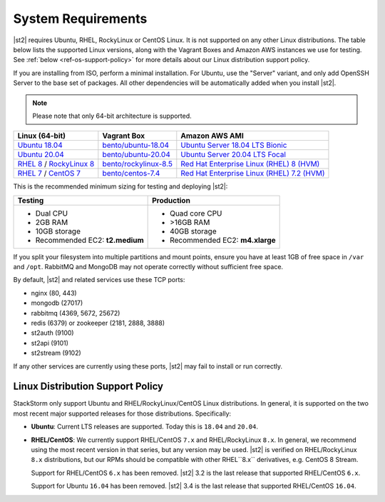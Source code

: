 System Requirements
===================

|st2| requires Ubuntu, RHEL, RockyLinux or CentOS Linux. It is not supported on any other Linux distributions.
The table below lists the supported Linux versions, along with the Vagrant Boxes and Amazon AWS
instances we use for testing. See :ref:`below <ref-os-support-policy>` for more details about
our Linux distribution support policy.

If you are installing from ISO, perform a minimal installation. For Ubuntu, use the "Server"
variant, and only add OpenSSH Server to the base set of packages. All other dependencies will
be automatically added when you install |st2|.

.. note::

  Please note that only 64-bit architecture is supported.


+-------------------------------------------------------------------------------------------------------+--------------------------------------------------------------------------------+-------------------------------------------------------------------------------------------------------------------------------------------------------------------+
| Linux (64-bit)                                                                                        | Vagrant Box                                                                    | Amazon AWS AMI                                                                                                                                                    |
+=======================================================================================================+================================================================================+===================================================================================================================================================================+
| `Ubuntu 18.04 <http://cdimage.ubuntu.com/releases/18.04.2/release/ubuntu-18.04.2-server-amd64.iso>`_  | `bento/ubuntu-18.04 <https://app.vagrantup.com/bento/boxes/ubuntu-18.04>`_     | `Ubuntu Server 18.04 LTS Bionic  <https://aws.amazon.com/marketplace/pp/B07CQ33QKV/>`_                                                                            |
+-------------------------------------------------------------------------------------------------------+--------------------------------------------------------------------------------+-------------------------------------------------------------------------------------------------------------------------------------------------------------------+
| `Ubuntu 20.04 <http://releases.ubuntu.com/focal/ubuntu-20.04.2-live-server-amd64.iso>`_               | `bento/ubuntu-20.04 <https://app.vagrantup.com/bento/boxes/ubuntu-20.04>`_     | `Ubuntu Server 20.04 LTS Focal  <https://aws.amazon.com/marketplace/pp/B087QQNGF1>`_                                                                              |
+-------------------------------------------------------------------------------------------------------+--------------------------------------------------------------------------------+-------------------------------------------------------------------------------------------------------------------------------------------------------------------+
| `RHEL 8 <https://www.redhat.com/en/technologies/linux-platforms/enterprise-linux>`_ /                 | `bento/rockylinux-8.5 <https://app.vagrantup.com/bento/boxes/rockylinux-8.4>`_ | `Red Hat Enterprise Linux (RHEL) 8 (HVM)  <https://aws.amazon.com/marketplace/pp/B07T4SQ5RZ?qid=1581005023484&sr=0-5&ref_=brs_res_product_title>`_                |
| `RockyLinux 8 <https://rockylinux.org/download/>`_                                                    |                                                                                |                                                                                                                                                                   |
+-------------------------------------------------------------------------------------------------------+--------------------------------------------------------------------------------+-------------------------------------------------------------------------------------------------------------------------------------------------------------------+
| `RHEL 7 <https://www.redhat.com/en/technologies/linux-platforms/enterprise-linux>`_ /                 | `bento/centos-7.4 <https://app.vagrantup.com/bento/boxes/centos-7.4>`_         | `Red Hat Enterprise Linux (RHEL) 7.2 (HVM)  <https://aws.amazon.com/marketplace/pp/B019NS7T5I/ref=srh_res_product_title?ie=UTF8&sr=0-2&qid=1457037671547>`_       |
| `CentOS 7 <http://isoredirect.centos.org/centos/7/isos/x86_64/CentOS-7-x86_64-Minimal-1708.iso>`_     |                                                                                |                                                                                                                                                                   |
+-------------------------------------------------------------------------------------------------------+--------------------------------------------------------------------------------+-------------------------------------------------------------------------------------------------------------------------------------------------------------------+

This is the recommended minimum sizing for testing and deploying |st2|:

+--------------------------------------+-----------------------------------+
|            Testing                   |         Production                |
+======================================+===================================+
|  * Dual CPU                          | * Quad core CPU                   |
|  * 2GB RAM                           | * >16GB RAM                       |
|  * 10GB storage                      | * 40GB storage                    |
|  * Recommended EC2: **t2.medium**    | * Recommended EC2: **m4.xlarge**  |
+--------------------------------------+-----------------------------------+

.. note::

If you split your filesystem into multiple partitions and mount points, ensure you have at least
1GB of free space in ``/var`` and ``/opt``. RabbitMQ and MongoDB may not operate correctly without
sufficient free space.

By default, |st2| and related services use these TCP ports:

* nginx (80, 443)
* mongodb (27017)
* rabbitmq (4369, 5672, 25672)
* redis (6379) or zookeeper (2181, 2888, 3888)
* st2auth (9100)
* st2api (9101)
* st2stream (9102)

If any other services are currently using these ports, |st2| may fail to install or run correctly.

.. _ref-os-support-policy:

Linux Distribution Support Policy
---------------------------------

StackStorm only support Ubuntu and RHEL/RockyLinux/CentOS Linux distributions. In general, it is supported
on the two most recent major supported releases for those distributions. Specifically:

* **Ubuntu**: Current LTS releases are supported. Today this is ``18.04`` and ``20.04``.

* **RHEL/CentOS**: We currently support RHEL/CentOS ``7.x`` and RHEL/RockyLinux ``8.x``. In general, we recommend using
  the most recent version in that series, but any version may be used.
  |st2| is verified on RHEL/RockyLinux ``8.x`` distributions, but our RPMs should be compatible with other RHEL``8.x`` derivatives, e.g. CentOS 8 Stream.

  Support for RHEL/CentOS ``6.x`` has been removed. |st2| 3.2  is the last release that supported RHEL/CentOS ``6.x``.

  Support for Ubuntu ``16.04`` has been removed. |st2| 3.4  is the last release that supported RHEL/CentOS ``16.04``.


